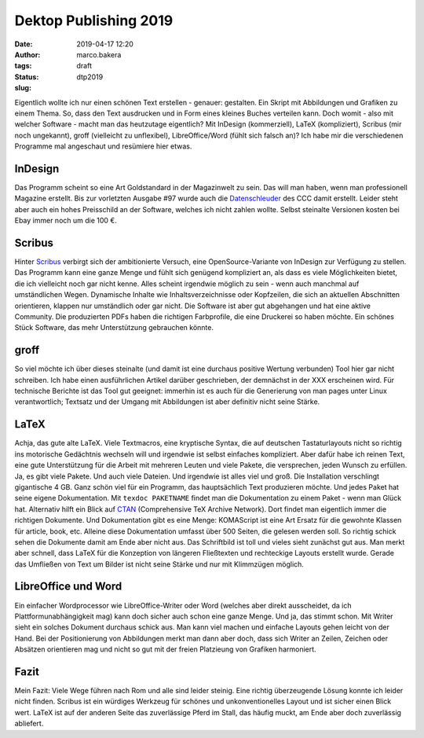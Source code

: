 Dektop Publishing 2019
======================
:date: 2019-04-17 12:20
:author: marco.bakera
:tags: 
:status: draft
:slug: dtp2019

.. image:: {static}images/2019/groff_latex.png
   :alt: Bücher

Eigentlich wollte ich nur einen schönen Text erstellen - genauer: gestalten. Ein Skript mit 
Abbildungen und Grafiken zu einem Thema. So, dass den Text ausdrucken und in Form eines kleines 
Buches verteilen kann. Doch womit - also mit welcher Software - macht man das heutzutage 
eigentlich? Mit InDesign (kommerziell), 
LaTeX (kompliziert), Scribus (mir noch ungekannt), groff (vielleicht zu unflexibel), 
LibreOffice/Word (fühlt sich falsch an)? Ich habe mir die verschiedenen
Programme mal angeschaut und resümiere hier etwas.

InDesign
--------
Das Programm scheint so eine Art Goldstandard in der Magazinwelt zu sein. Das will man haben, 
wenn man 
professionell Magazine erstellt. Bis zur vorletzten Ausgabe #97 wurde auch die `Datenschleuder 
<http://ds.ccc.de/>`_ des CCC 
damit erstellt. Leider steht aber auch ein hohes Preisschild an der Software, welches ich nicht 
zahlen wollte. Selbst steinalte Versionen kosten bei Ebay immer noch um die 100 €.

Scribus
-------
Hinter `Scribus <https://www.scribus.net/>`_ verbirgt sich der ambitionierte Versuch, eine 
OpenSource-Variante von InDesign zur Verfügung zu stellen. Das Programm kann eine ganze Menge 
und fühlt sich genügend kompliziert an, als dass es viele Möglichkeiten bietet, die ich 
vielleicht noch gar nicht kenne. Alles scheint irgendwie möglich zu sein - wenn auch manchmal 
auf umständlichen Wegen. Dynamische Inhalte wie Inhaltsverzeichnisse oder Kopfzeilen, die 
sich an aktuellen Abschnitten orientieren, klappen nur umständlich oder gar nicht.
Die Software ist aber gut abgehangen und hat eine aktive Community. Die 
produzierten PDFs haben die richtigen Farbprofile, die eine Druckerei so haben möchte. Ein 
schönes Stück Software, das mehr Unterstützung gebrauchen könnte.

groff
-----
So viel möchte ich über dieses steinalte (und damit ist eine durchaus positive Wertung verbunden)
Tool hier gar nicht schreiben. Ich habe einen 
ausführlichen Artikel darüber geschrieben, der demnächst in der XXX erscheinen wird. Für 
technische Berichte ist das Tool gut geeignet: immerhin ist es auch für die Generierung von man
pages unter Linux verantwortlich; Textsatz und der Umgang mit Abbildungen ist aber definitiv
nicht seine Stärke. 

LaTeX
-----
Achja, das gute alte LaTeX. Viele Textmacros, eine kryptische Syntax, die auf deutschen
Tastaturlayouts nicht so richtig ins motorische Gedächtnis wechseln will und irgendwie
ist selbst einfaches kompliziert. Aber dafür habe 
ich reinen Text, eine gute Unterstützung für die Arbeit mit mehreren Leuten und viele Pakete, die
versprechen, jeden Wunsch zu erfüllen. Ja, es gibt viele Pakete. Und auch viele Dateien. 
Und irgendwie ist alles viel und groß.
Die Installation verschlingt gigantische 4 GB. Ganz schön viel für ein Programm, das
hauptsächlich Text produzieren möchte. Und jedes Paket hat seine eigene Dokumentation. Mit 
``texdoc PAKETNAME`` findet man die Dokumentation zu einem Paket - wenn man Glück hat. Alternativ
hilft ein Blick auf `CTAN <https://www.ctan.org/>`_ (Comprehensive TeX Archive Network). Dort 
findet man eigentlich immer die 
richtigen Dokumente. Und Dokumentation gibt es eine Menge: KOMAScript ist eine Art Ersatz
für die gewohnte Klassen für article, book, etc. Alleine diese Dokumentation umfasst über 500 
Seiten, die gelesen werden soll.
So richtig schick sehen die Dokumente damit am Ende aber nicht aus. Das Schriftbild ist 
toll und vieles sieht zunächst gut aus. Man merkt aber schnell, dass LaTeX für die 
Konzeption von längeren Fließtexten und rechteckige Layouts erstellt wurde. Gerade das 
Umfließen von Text um Bilder ist nicht seine Stärke und nur mit Klimmzügen möglich.

LibreOffice und Word
--------------------
Ein einfacher Wordprocessor wie LibreOffice-Writer oder Word (welches aber direkt ausscheidet,
da ich Plattformunabhängigkeit mag) kann doch sicher auch schon eine 
ganze Menge. Und ja, das stimmt schon. 
Mit Writer sieht ein solches Dokument durchaus schick aus. Man kann viel machen und 
einfache Layouts gehen leicht von der Hand. Bei der Positionierung von Abbildungen merkt man 
dann aber doch, dass sich Writer an Zeilen, Zeichen oder Absätzen orientieren mag und nicht so 
gut mit der freien Platzieung von Grafiken harmoniert.

Fazit
-----
Mein Fazit: Viele Wege führen nach Rom und alle sind leider steinig. Eine richtig überzeugende 
Lösung konnte ich leider nicht finden. Scribus ist ein würdiges Werkzeug für schönes und
unkonventionelles Layout und ist sicher einen Blick wert. LaTeX ist auf der anderen Seite das 
zuverlässige Pferd im Stall, das häufig muckt, am Ende aber doch zuverlässig abliefert.

